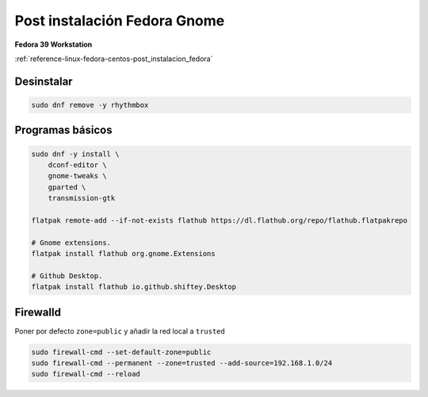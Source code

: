 .. _reference-linux-fedora-centos-post_instalacion_fedora_gnome:

#############################
Post instalación Fedora Gnome
#############################

**Fedora 39 Workstation**

:ref:`reference-linux-fedora-centos-post_instalacion_fedora`

Desinstalar
***********

.. code-block:: bash

    sudo dnf remove -y rhythmbox

Programas básicos
*****************

.. code-block:: bash

    sudo dnf -y install \
        dconf-editor \
        gnome-tweaks \
        gparted \
        transmission-gtk

    flatpak remote-add --if-not-exists flathub https://dl.flathub.org/repo/flathub.flatpakrepo

    # Gnome extensions.
    flatpak install flathub org.gnome.Extensions

    # Github Desktop.
    flatpak install flathub io.github.shiftey.Desktop

Firewalld
*********

Poner por defecto ``zone=public`` y añadir la red local a ``trusted``

.. code-block:: bash

    sudo firewall-cmd --set-default-zone=public
    sudo firewall-cmd --permanent --zone=trusted --add-source=192.168.1.0/24
    sudo firewall-cmd --reload
